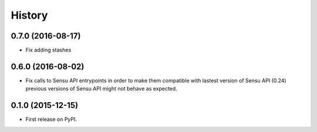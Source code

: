 .. :changelog:

History
-------

0.7.0 (2016-08-17)
++++++++++++++++++

* Fix adding stashes

0.6.0 (2016-08-02)
++++++++++++++++++

* Fix calls to Sensu API entrypoints in order to make them compatible
  with lastest version of Sensu API (0.24) previous versions of Sensu API
  might not behave as expected.

0.1.0 (2015-12-15)
++++++++++++++++++

* First release on PyPI.
